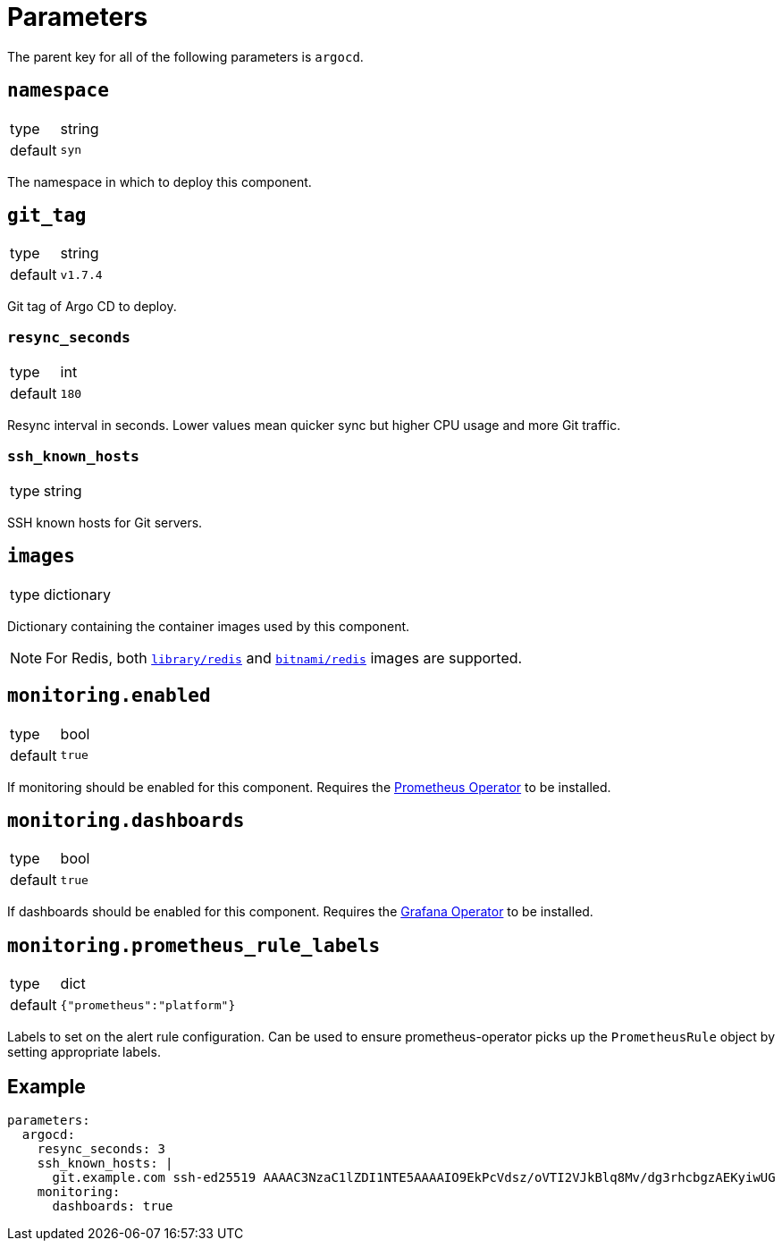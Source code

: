 = Parameters

The parent key for all of the following parameters is `argocd`.


== `namespace`

[horizontal]
type:: string
default:: `syn`

The namespace in which to deploy this component.

== `git_tag`

[horizontal]
type:: string
default:: `v1.7.4`

Git tag of Argo CD to deploy.

=== `resync_seconds`

[horizontal]
type:: int
default:: `180`

Resync interval in seconds.
Lower values mean quicker sync but higher CPU usage and more Git traffic.

=== `ssh_known_hosts`

[horizontal]
type:: string

SSH known hosts for Git servers.

== `images`

[horizontal]
type:: dictionary

Dictionary containing the container images used by this component.

NOTE: For Redis, both https://hub.docker.com/_/redis[`library/redis`] and https://hub.docker.com/r/bitnami/redis[`bitnami/redis`] images are supported.

== `monitoring.enabled`

[horizontal]
type:: bool
default:: `true`

If monitoring should be enabled for this component.
Requires the https://github.com/prometheus-operator/prometheus-operator[Prometheus Operator] to be installed.

== `monitoring.dashboards`

[horizontal]
type:: bool
default:: `true`

If dashboards should be enabled for this component.
Requires the https://github.com/integr8ly/grafana-operator[Grafana Operator] to be installed.

== `monitoring.prometheus_rule_labels`

[horizontal]
type:: dict
default:: `{"prometheus":"platform"}`

Labels to set on the alert rule configuration.
Can be used to ensure prometheus-operator picks up the `PrometheusRule` object by setting appropriate labels.


== Example

[source,yaml]
----
parameters:
  argocd:
    resync_seconds: 3
    ssh_known_hosts: |
      git.example.com ssh-ed25519 AAAAC3NzaC1lZDI1NTE5AAAAIO9EkPcVdsz/oVTI2VJkBlq8Mv/dg3rhcbgzAEKyiwUG
    monitoring:
      dashboards: true
----
